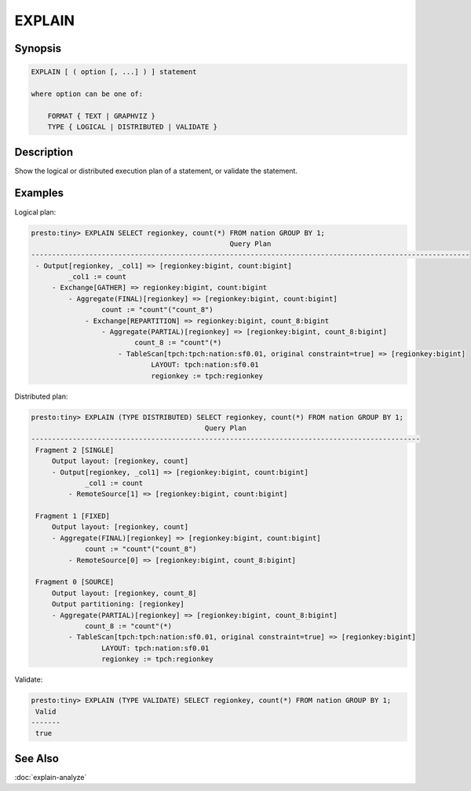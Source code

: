 =======
EXPLAIN
=======

Synopsis
--------

.. code-block:: none

    EXPLAIN [ ( option [, ...] ) ] statement

    where option can be one of:

        FORMAT { TEXT | GRAPHVIZ }
        TYPE { LOGICAL | DISTRIBUTED | VALIDATE }

Description
-----------

Show the logical or distributed execution plan of a statement, or validate the statement.

Examples
--------

Logical plan:

.. code-block:: none

    presto:tiny> EXPLAIN SELECT regionkey, count(*) FROM nation GROUP BY 1;
                                                    Query Plan
    ----------------------------------------------------------------------------------------------------------
     - Output[regionkey, _col1] => [regionkey:bigint, count:bigint]
             _col1 := count
         - Exchange[GATHER] => regionkey:bigint, count:bigint
             - Aggregate(FINAL)[regionkey] => [regionkey:bigint, count:bigint]
                     count := "count"("count_8")
                 - Exchange[REPARTITION] => regionkey:bigint, count_8:bigint
                     - Aggregate(PARTIAL)[regionkey] => [regionkey:bigint, count_8:bigint]
                             count_8 := "count"(*)
                         - TableScan[tpch:tpch:nation:sf0.01, original constraint=true] => [regionkey:bigint]
                                 LAYOUT: tpch:nation:sf0.01
                                 regionkey := tpch:regionkey

Distributed plan:

.. code-block:: none

    presto:tiny> EXPLAIN (TYPE DISTRIBUTED) SELECT regionkey, count(*) FROM nation GROUP BY 1;
                                              Query Plan
    ----------------------------------------------------------------------------------------------
     Fragment 2 [SINGLE]
         Output layout: [regionkey, count]
         - Output[regionkey, _col1] => [regionkey:bigint, count:bigint]
                 _col1 := count
             - RemoteSource[1] => [regionkey:bigint, count:bigint]

     Fragment 1 [FIXED]
         Output layout: [regionkey, count]
         - Aggregate(FINAL)[regionkey] => [regionkey:bigint, count:bigint]
                 count := "count"("count_8")
             - RemoteSource[0] => [regionkey:bigint, count_8:bigint]

     Fragment 0 [SOURCE]
         Output layout: [regionkey, count_8]
         Output partitioning: [regionkey]
         - Aggregate(PARTIAL)[regionkey] => [regionkey:bigint, count_8:bigint]
                 count_8 := "count"(*)
             - TableScan[tpch:tpch:nation:sf0.01, original constraint=true] => [regionkey:bigint]
                     LAYOUT: tpch:nation:sf0.01
                     regionkey := tpch:regionkey

Validate:

.. code-block:: none

    presto:tiny> EXPLAIN (TYPE VALIDATE) SELECT regionkey, count(*) FROM nation GROUP BY 1;
     Valid
    -------
     true

See Also
--------

:doc:`explain-analyze`
